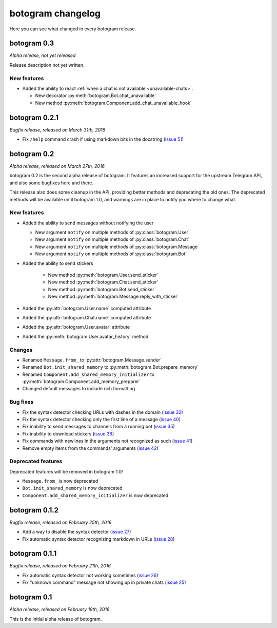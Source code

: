 .. Copyright (c) 2016 Pietro Albini <pietro@pietroalbini.io>
   Released under the MIT license

.. _changelog:

==================
botogram changelog
==================

Here you can see what changed in every botogram release.

.. _changelog-0.3:

botogram 0.3
============

*Alpha release, not yet released*

Release description not yet written.

New features
------------

* Added the ability to react :ref:`when a chat is not available
  <unavailable-chats>`.

  * New decorator :py:meth:`botogram.Bot.chat_unavailable`
  * New method :py:meth:`botogram.Component.add_chat_unavailable_hook`

.. _changelog-0.2.1:

botogram 0.2.1
==============

*Bugfix release, released on March 31th, 2016*

* Fix ``/help`` command crash if using markdown bits in the docstring (`issue
  51`_)

.. _issue 51: https://github.com/pietroalbini/botogram/issues/51

.. _changelog-0.2:

botogram 0.2
=============

*Alpha release, released on March 27th, 2016*

botogram 0.2 is the second alpha release of botogram. It features an increased
support for the upstream Telegram API, and also some bugfixes here and there.

This release also does some cleanup in the API, providing better methods and
deprecating the old ones. The deprecated methods will be available until
botogram 1.0, and warnings are in place to notify you where to change what.

New features
------------

* Added the ability to send messages without notifying the user

  * New argument ``notify`` on multiple methods of :py:class:`botogram.User`
  * New argument ``notify`` on multiple methods of :py:class:`botogram.Chat`
  * New argument ``notify`` on multiple methods of :py:class:`botogram.Message`
  * New argument ``notify`` on multiple methods of :py:class:`botogram.Bot`

* Added the ability to send stickers

   * New method :py:meth:`botogram.User.send_sticker`
   * New method :py:meth:`botogram.Chat.send_sticker`
   * New method :py:meth:`botogram.Bot.send_sticker`
   * New method :py:meth:`botogram.Message.reply_with_sticker`

* Added the :py:attr:`botogram.User.name` computed attribute
* Added the :py:attr:`botogram.Chat.name` computed attribute
* Added the :py:attr:`botogram.User.avatar` attribute
* Added the :py:meth:`botogram.User.avatar_history` method

Changes
-------

* Renamed ``Message.from_`` to :py:attr:`botogram.Message.sender`
* Renamed ``Bot.init_shared_memory`` to :py:meth:`botogram.Bot.prepare_memory`
* Renamed ``Component.add_shared_memory_initializer`` to
  :py:meth:`botogram.Component.add_memory_preparer`
* Changed default messages to include rich formatting

Bug fixes
---------

* Fix the syntax detector checking URLs with dashes in the domain (`issue 32`_)
* Fix the syntax detector checking only the first line of a message (`issue
  40`_)
* Fix inability to send messages to channels from a running bot (`issue 35`_)
* Fix inability to download stickers (`issue 36`_)
* Fix commands with newlines in the arguments not recognized as such (`issue
  41`_)
* Remove empty items from the commands' arguments (`issue 42`_)

Deprecated features
-------------------

Deprecated features will be removed in botogram 1.0!

* ``Message.from_`` is now deprecated
* ``Bot.init_shared_memory`` is now deprecated
* ``Component.add_shared_memory_initializer`` is now deprecated

.. _issue 32: https://github.com/pietroalbini/botogram/issues/32
.. _issue 35: https://github.com/pietroalbini/botogram/issues/35
.. _issue 36: https://github.com/pietroalbini/botogram/issues/36
.. _issue 40: https://github.com/pietroalbini/botogram/issues/40
.. _issue 41: https://github.com/pietroalbini/botogram/issues/41
.. _issue 42: https://github.com/pietroalbini/botogram/issues/42

.. _changelog-0.1.2:

botogram 0.1.2
==============

*Bugfix release, released on February 25th, 2016*

* Add a way to disable the syntax detector (`issue 27`_)
* Fix automatic syntax detector recognizing markdown in URLs (`issue 28`_)

.. _issue 27: https://github.com/pietroalbini/botogram/issues/27
.. _issue 28: https://github.com/pietroalbini/botogram/issues/28

.. _changelog-0.1.1:

botogram 0.1.1
==============

*Bugfix release, released on February 21th, 2016*

* Fix automatic syntax detector not working sometimes (`issue 26`_)
* Fix "unknown command" message not showing up in private chats (`issue 25`_)

.. _issue 25: https://github.com/pietroalbini/botogram/issues/25
.. _issue 26: https://github.com/pietroalbini/botogram/issues/26

.. _changelog-0.1:

botogram 0.1
============

*Alpha release, released on February 18th, 2016*

This is the initial alpha release of botogram.
